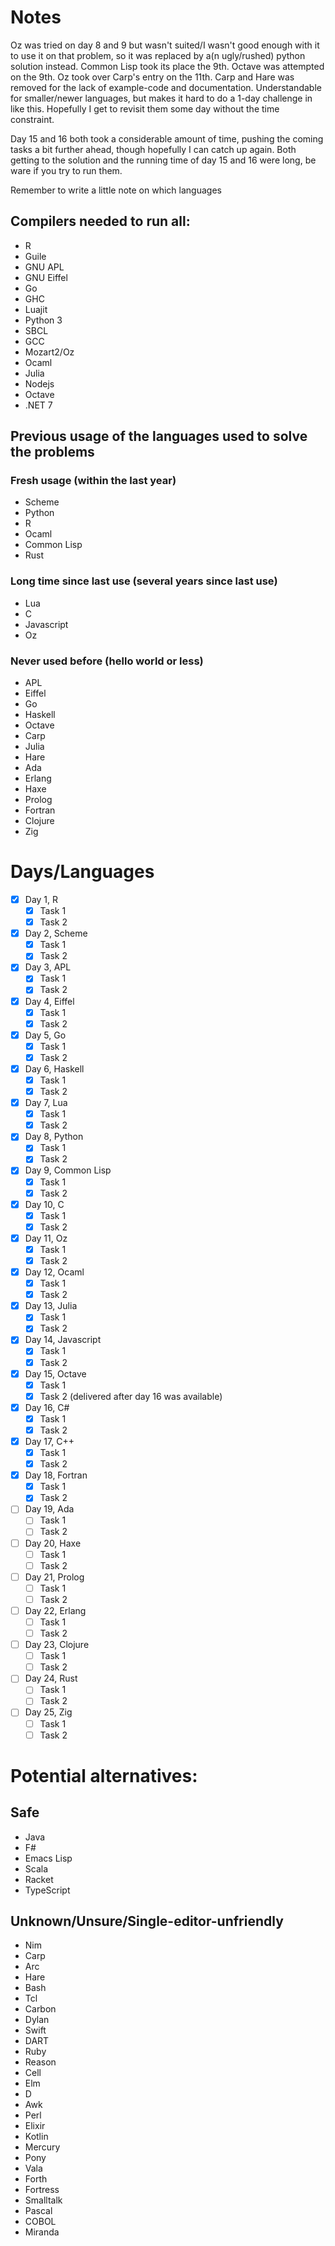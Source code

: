 * Notes
Oz was tried on day 8 and 9 but wasn't suited/I wasn't good enough with it to use it on that problem, so it was replaced by a(n ugly/rushed) python solution instead. Common Lisp took its place the 9th.
Octave was attempted on the 9th.
Oz took over Carp's entry on the 11th.
Carp and Hare was removed for the lack of example-code and documentation. Understandable for smaller/newer languages, but makes it hard to do a 1-day challenge in like this. Hopefully I get to revisit them some day without the time constraint.

Day 15 and 16 both took a considerable amount of time, pushing the coming tasks a bit further ahead, though hopefully I can catch up again. Both getting to the solution and the running time of day 15 and 16 were long, be ware if you try to run them.

Remember to write a little note on which languages 
** Compilers needed to run all:
 - R
 - Guile
 - GNU APL
 - GNU Eiffel
 - Go
 - GHC
 - Luajit
 - Python 3
 - SBCL
 - GCC
 - Mozart2/Oz
 - Ocaml
 - Julia
 - Nodejs
 - Octave
 - .NET 7
** Previous usage of the languages used to solve the problems
*** Fresh usage (within the last year)
 - Scheme
 - Python
 - R
 - Ocaml
 - Common Lisp
 - Rust
*** Long time since last use (several years since last use)
 - Lua
 - C
 - Javascript
 - Oz
*** Never used before (hello world or less)
 - APL
 - Eiffel
 - Go
 - Haskell
 - Octave
 - Carp
 - Julia
 - Hare
 - Ada
 - Erlang
 - Haxe
 - Prolog
 - Fortran
 - Clojure
 - Zig
* Days/Languages
- [X] Day 1, R
  - [X] Task 1
  - [X] Task 2
- [X] Day 2, Scheme
  - [X] Task 1
  - [X] Task 2
- [X] Day 3, APL
  - [X] Task 1
  - [X] Task 2
- [X] Day 4, Eiffel
  - [X] Task 1
  - [X] Task 2
- [X] Day 5, Go
  - [X] Task 1
  - [X] Task 2
- [X] Day 6, Haskell
  - [X] Task 1
  - [X] Task 2
- [X] Day 7, Lua
  - [X] Task 1
  - [X] Task 2
- [X] Day 8, Python
  - [X] Task 1
  - [X] Task 2
- [X] Day 9, Common Lisp
  - [X] Task 1
  - [X] Task 2
- [X] Day 10, C
  - [X] Task 1
  - [X] Task 2
- [X] Day 11, Oz
  - [X] Task 1
  - [X] Task 2
- [X] Day 12, Ocaml
  - [X] Task 1
  - [X] Task 2
- [X] Day 13, Julia
  - [X] Task 1
  - [X] Task 2
- [X] Day 14, Javascript
  - [X] Task 1
  - [X] Task 2
- [X] Day 15, Octave
  - [X] Task 1
  - [X] Task 2 (delivered after day 16 was available)
- [X] Day 16, C#
  - [X] Task 1
  - [X] Task 2
- [X] Day 17, C++
  - [X] Task 1
  - [X] Task 2
- [X] Day 18, Fortran
  - [X] Task 1
  - [X] Task 2
- [ ] Day 19, Ada
  - [ ] Task 1
  - [ ] Task 2
- [ ] Day 20, Haxe
  - [ ] Task 1
  - [ ] Task 2
- [ ] Day 21, Prolog
  - [ ] Task 1
  - [ ] Task 2
- [ ] Day 22, Erlang
  - [ ] Task 1
  - [ ] Task 2
- [ ] Day 23, Clojure
  - [ ] Task 1
  - [ ] Task 2
- [ ] Day 24, Rust
  - [ ] Task 1
  - [ ] Task 2
- [ ] Day 25, Zig
  - [ ] Task 1
  - [ ] Task 2

* Potential alternatives:
** Safe
 - Java
 - F#
 - Emacs Lisp
 - Scala
 - Racket
 - TypeScript
** Unknown/Unsure/Single-editor-unfriendly
 - Nim
 - Carp
 - Arc
 - Hare
 - Bash
 - Tcl
 - Carbon
 - Dylan
 - Swift
 - DART
 - Ruby
 - Reason
 - Cell
 - Elm
 - D
 - Awk
 - Perl
 - Elixir
 - Kotlin
 - Mercury
 - Pony
 - Vala
 - Forth
 - Fortress
 - Smalltalk
 - Pascal
 - COBOL
 - Miranda
   
